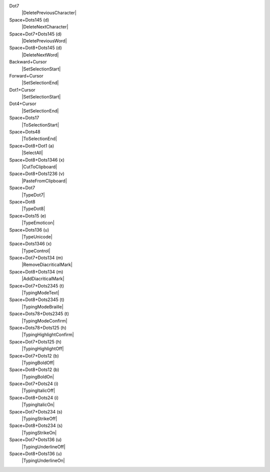 Dot7
  |DeletePreviousCharacter|

Space+Dots145 (d)
  |DeleteNextCharacter|

Space+Dot7+Dots145 (d)
  |DeletePreviousWord|

Space+Dot8+Dots145 (d)
  |DeleteNextWord|

Backward+Cursor
  |SetSelectionStart|

Forward+Cursor
  |SetSelectionEnd|

Dot1+Cursor
  |SetSelectionStart|

Dot4+Cursor
  |SetSelectionEnd|

Space+Dots17
  |ToSelectionStart|

Space+Dots48
  |ToSelectionEnd|

Space+Dot8+Dot1 (a)
  |SelectAll|

Space+Dot8+Dots1346 (x)
  |CutToClipboard|

Space+Dot8+Dots1236 (v)
  |PasteFromClipboard|

Space+Dot7
  |TypeDot7|

Space+Dot8
  |TypeDot8|

Space+Dots15 (e)
  |TypeEmoticon|

Space+Dots136 (u)
  |TypeUnicode|

Space+Dots1346 (x)
  |TypeControl|

Space+Dot7+Dots134 (m)
  |RemoveDiacriticalMark|

Space+Dot8+Dots134 (m)
  |AddDiacriticalMark|

Space+Dot7+Dots2345 (t)
  |TypingModeText|

Space+Dot8+Dots2345 (t)
  |TypingModeBraille|

Space+Dots78+Dots2345 (t)
  |TypingModeConfirm|

Space+Dots78+Dots125 (h)
  |TypingHighlightConfirm|

Space+Dot7+Dots125 (h)
  |TypingHighlightOff|

Space+Dot7+Dots12 (b)
  |TypingBoldOff|

Space+Dot8+Dots12 (b)
  |TypingBoldOn|

Space+Dot7+Dots24 (i)
  |TypingItalicOff|

Space+Dot8+Dots24 (i)
  |TypingItalicOn|

Space+Dot7+Dots234 (s)
  |TypingStrikeOff|

Space+Dot8+Dots234 (s)
  |TypingStrikeOn|

Space+Dot7+Dots136 (u)
  |TypingUnderlineOff|

Space+Dot8+Dots136 (u)
  |TypingUnderlineOn|

